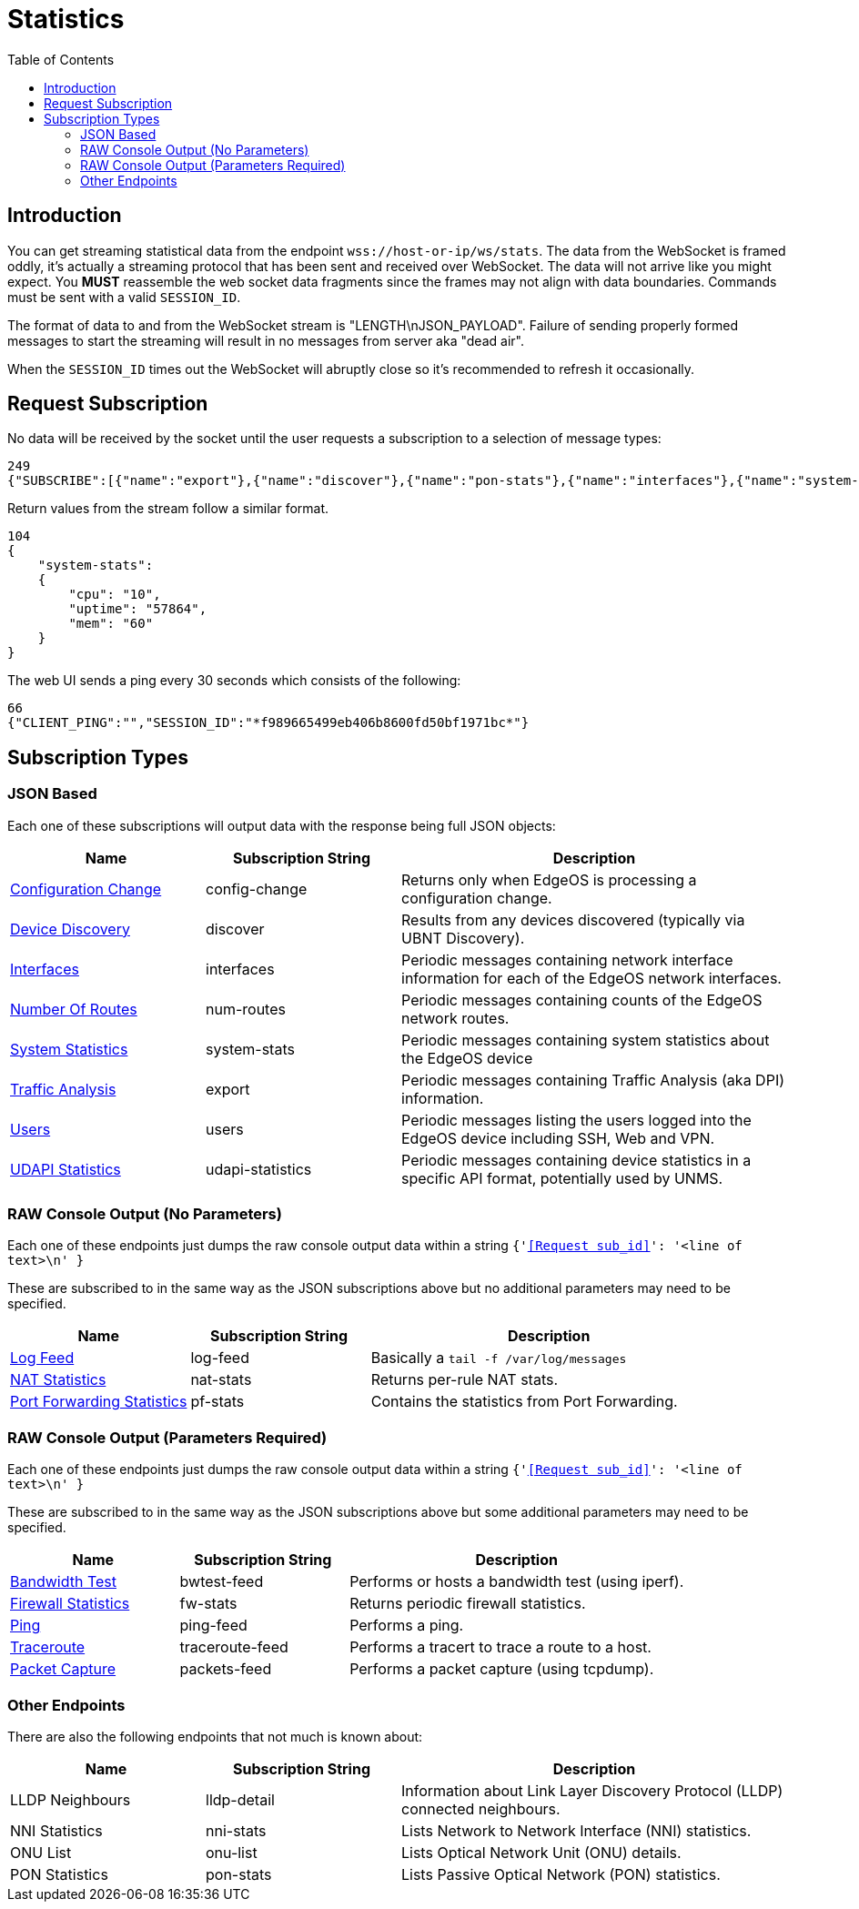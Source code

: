 = Statistics
:toc:

== Introduction

You can get streaming statistical data from the endpoint `wss://host-or-ip/ws/stats`. The data from the WebSocket is framed oddly, it's actually a streaming protocol that has been sent and received over WebSocket. The data will not arrive like you might expect. You *MUST* reassemble the web socket data fragments since the frames may not align with data boundaries. Commands must be sent with a valid `SESSION_ID`.

The format of data to and from the WebSocket stream is "LENGTH\nJSON_PAYLOAD". Failure of sending properly formed messages to start the streaming will result in no messages from server aka "dead air".

When the `SESSION_ID` times out the WebSocket will abruptly close so it's recommended to refresh it occasionally.

== Request Subscription

No data will be received by the socket until the user requests a subscription to a selection of message types:

[source,json]
----
249
{"SUBSCRIBE":[{"name":"export"},{"name":"discover"},{"name":"pon-stats"},{"name":"interfaces"},{"name":"system-stats"},{"name":"num-routes"},{"name":"config-change"},{"name":"users"}],"UNSUBSCRIBE":[],"SESSION_ID":"b5d5cfdb326c484abb00ca0d9effffff"}
----

Return values from the stream follow a similar format.

[source,json]
----
104
{
    "system-stats":
    {
        "cpu": "10",
        "uptime": "57864",
        "mem": "60"
    }
}
----

The web UI sends a ping every 30 seconds which consists of the following:

[source,json]
----
66
{"CLIENT_PING":"","SESSION_ID":"*f989665499eb406b8600fd50bf1971bc*"}
----

== Subscription Types

=== JSON Based

Each one of these subscriptions will output data with the response being full JSON objects:

[cols="1,1,2", options="header"] 
|===
|Name
|Subscription String
|Description

|link:JSON%20-%20Configuration%20Change.adoc[Configuration Change]
|config-change
|Returns only when EdgeOS is processing a configuration change.

|link:JSON%20-%20Device%20Discovery.adoc[Device Discovery]
|discover
|Results from any devices discovered (typically via UBNT Discovery).

|link:JSON%20-%20Interfaces.adoc[Interfaces]
|interfaces
|Periodic messages containing network interface information for each of the EdgeOS network interfaces.

|link:JSON%20-%20Number%20Of%20Routes.adoc[Number Of Routes]
|num-routes
|Periodic messages containing counts of the EdgeOS network routes.

|link:JSON%20-%20System%20Statistics.adoc[System Statistics]
|system-stats
|Periodic messages containing system statistics about the EdgeOS device

|link:JSON%20-%20Traffic%20Analysis.adoc[Traffic Analysis]
|export
|Periodic messages containing Traffic Analysis (aka DPI) information.

|link:JSON%20-%20Users.adoc[Users]
|users
|Periodic messages listing the users logged into the EdgeOS device including SSH, Web and VPN.

|link:JSON%20-%20UDAPI%20Statistics.adoc[UDAPI Statistics]
|udapi-statistics
|Periodic messages containing device statistics in a specific API format, potentially used by UNMS.

|===

=== RAW Console Output (No Parameters)

Each one of these endpoints just dumps the raw console output data within a string `{'<<Request sub_id>>': '<line of text>\n' }`

These are subscribed to in the same way as the JSON subscriptions above but no additional parameters may need to be specified.

[cols="1,1,2", options="header"] 
|===
|Name
|Subscription String
|Description

|link:Raw%20-%20Log%20Feed.adoc[Log Feed]
|log-feed
|Basically a `tail -f /var/log/messages`

|link:Raw%20-%20NAT%20Statistics.adoc[NAT Statistics]
|nat-stats
|Returns per-rule NAT stats.

|link:Raw%20-%20Port%20Forwarding%20Statistics.adoc[Port Forwarding Statistics]
|pf-stats
|Contains the statistics from Port Forwarding.
|===

=== RAW Console Output (Parameters Required)

Each one of these endpoints just dumps the raw console output data within a string `{'<<Request sub_id>>': '<line of text>\n' }`

These are subscribed to in the same way as the JSON subscriptions above but some additional parameters may need to be specified.

[cols="1,1,2", options="header"] 
|===
|Name
|Subscription String
|Description

|link:Raw%20-%20Bandwidth%20Test.adoc[Bandwidth Test]
|bwtest-feed
|Performs or hosts a bandwidth test (using iperf).

|link:Raw%20-%20Firewall%20Statistics.adoc[Firewall Statistics]
|fw-stats
|Returns periodic firewall statistics.

|link:Raw%20-%20Ping.adoc[Ping]
|ping-feed
|Performs a ping.

|link:Raw%20-%20Traceroute.adoc[Traceroute]
|traceroute-feed
|Performs a tracert to trace a route to a host.

|link:Raw%20-%20Packet%20Capture.adoc[Packet Capture]
|packets-feed
|Performs a packet capture (using tcpdump).
|===

=== Other Endpoints

There are also the following endpoints that not much is known about:

[cols="1,1,2", options="header"] 
|===
|Name
|Subscription String
|Description

|LLDP Neighbours
|lldp-detail
|Information about Link Layer Discovery Protocol (LLDP) connected neighbours.

|NNI Statistics
|nni-stats
|Lists Network to Network Interface (NNI) statistics.

|ONU List
|onu-list
|Lists Optical Network Unit (ONU) details.

|PON Statistics
|pon-stats
|Lists Passive Optical Network (PON) statistics.
|===